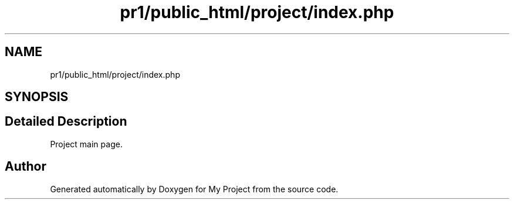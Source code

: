 .TH "pr1/public_html/project/index.php" 3 "Tue Jun 2 2020" "My Project" \" -*- nroff -*-
.ad l
.nh
.SH NAME
pr1/public_html/project/index.php
.SH SYNOPSIS
.br
.PP
.SH "Detailed Description"
.PP 
Project main page\&. 
.SH "Author"
.PP 
Generated automatically by Doxygen for My Project from the source code\&.
